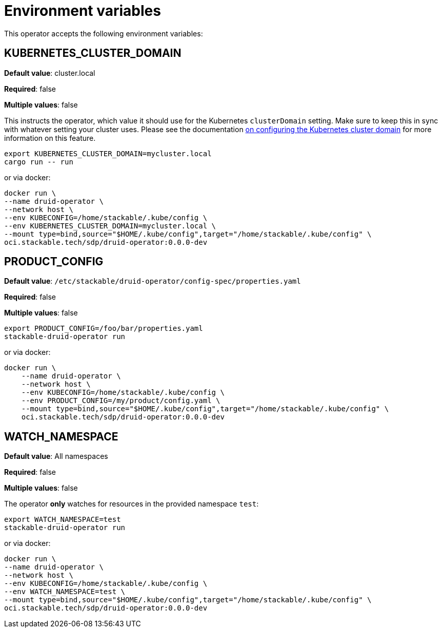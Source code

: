 = Environment variables

This operator accepts the following environment variables:

== KUBERNETES_CLUSTER_DOMAIN

*Default value*: cluster.local

*Required*: false

*Multiple values*: false

This instructs the operator, which value it should use for the Kubernetes `clusterDomain` setting.
Make sure to keep this in sync with whatever setting your cluster uses.
Please see the documentation xref:guides:kubernetes-cluster-domain.adoc[on configuring the Kubernetes cluster domain] for more information on this feature.

[source]
----
export KUBERNETES_CLUSTER_DOMAIN=mycluster.local
cargo run -- run
----

or via docker:

[source]
----
docker run \
--name druid-operator \
--network host \
--env KUBECONFIG=/home/stackable/.kube/config \
--env KUBERNETES_CLUSTER_DOMAIN=mycluster.local \
--mount type=bind,source="$HOME/.kube/config",target="/home/stackable/.kube/config" \
oci.stackable.tech/sdp/druid-operator:0.0.0-dev
----

== PRODUCT_CONFIG

*Default value*: `/etc/stackable/druid-operator/config-spec/properties.yaml`

*Required*: false

*Multiple values*: false

[source]
----
export PRODUCT_CONFIG=/foo/bar/properties.yaml
stackable-druid-operator run
----

or via docker:

----
docker run \
    --name druid-operator \
    --network host \
    --env KUBECONFIG=/home/stackable/.kube/config \
    --env PRODUCT_CONFIG=/my/product/config.yaml \
    --mount type=bind,source="$HOME/.kube/config",target="/home/stackable/.kube/config" \
    oci.stackable.tech/sdp/druid-operator:0.0.0-dev
----

== WATCH_NAMESPACE

*Default value*: All namespaces

*Required*: false

*Multiple values*: false

The operator **only** watches for resources in the provided namespace `test`:

[source]
----
export WATCH_NAMESPACE=test
stackable-druid-operator run
----

or via docker:

[source]
----
docker run \
--name druid-operator \
--network host \
--env KUBECONFIG=/home/stackable/.kube/config \
--env WATCH_NAMESPACE=test \
--mount type=bind,source="$HOME/.kube/config",target="/home/stackable/.kube/config" \
oci.stackable.tech/sdp/druid-operator:0.0.0-dev
----
